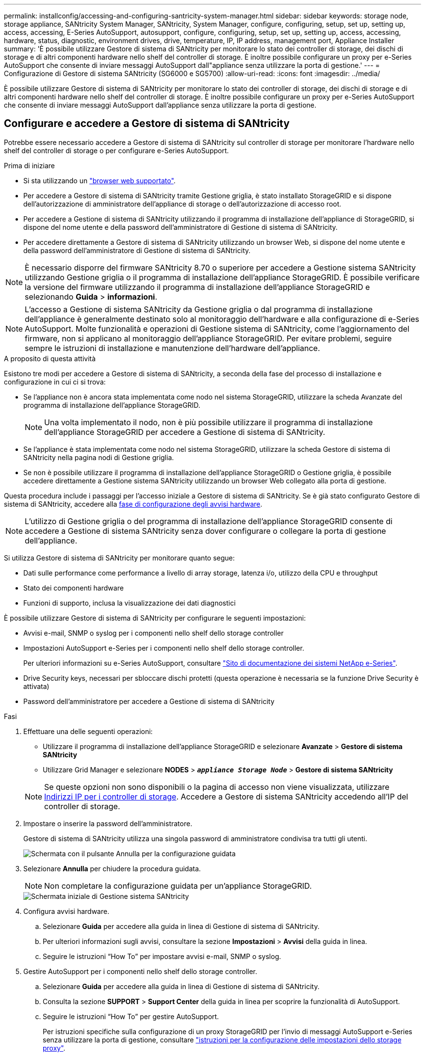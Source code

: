 ---
permalink: installconfig/accessing-and-configuring-santricity-system-manager.html 
sidebar: sidebar 
keywords: storage node, storage appliance, SANtricity System Manager, SANtricity, System Manager, configure, configuring, setup, set up, setting up, access, accessing, E-Series AutoSupport, autosupport, configure, configuring, setup, set up, setting up, access, accessing, hardware, status, diagnostic, environment drives, drive, temperature, IP, IP address, management port, Appliance Installer 
summary: 'È possibile utilizzare Gestore di sistema di SANtricity per monitorare lo stato dei controller di storage, dei dischi di storage e di altri componenti hardware nello shelf del controller di storage. È inoltre possibile configurare un proxy per e-Series AutoSupport che consente di inviare messaggi AutoSupport dall"appliance senza utilizzare la porta di gestione.' 
---
= Configurazione di Gestore di sistema SANtricity (SG6000 e SG5700)
:allow-uri-read: 
:icons: font
:imagesdir: ../media/


[role="lead"]
È possibile utilizzare Gestore di sistema di SANtricity per monitorare lo stato dei controller di storage, dei dischi di storage e di altri componenti hardware nello shelf del controller di storage. È inoltre possibile configurare un proxy per e-Series AutoSupport che consente di inviare messaggi AutoSupport dall'appliance senza utilizzare la porta di gestione.



== Configurare e accedere a Gestore di sistema di SANtricity

Potrebbe essere necessario accedere a Gestore di sistema di SANtricity sul controller di storage per monitorare l'hardware nello shelf del controller di storage o per configurare e-Series AutoSupport.

.Prima di iniziare
* Si sta utilizzando un https://docs.netapp.com/us-en/storagegrid-118/admin/web-browser-requirements.html["browser web supportato"^].
* Per accedere a Gestore di sistema di SANtricity tramite Gestione griglia, è stato installato StorageGRID e si dispone dell'autorizzazione di amministratore dell'appliance di storage o dell'autorizzazione di accesso root.
* Per accedere a Gestione di sistema di SANtricity utilizzando il programma di installazione dell'appliance di StorageGRID, si dispone del nome utente e della password dell'amministratore di Gestione di sistema di SANtricity.
* Per accedere direttamente a Gestore di sistema di SANtricity utilizzando un browser Web, si dispone del nome utente e della password dell'amministratore di Gestione di sistema di SANtricity.



NOTE: È necessario disporre del firmware SANtricity 8.70 o superiore per accedere a Gestione sistema SANtricity utilizzando Gestione griglia o il programma di installazione dell'appliance StorageGRID. È possibile verificare la versione del firmware utilizzando il programma di installazione dell'appliance StorageGRID e selezionando *Guida* > *informazioni*.


NOTE: L'accesso a Gestione di sistema SANtricity da Gestione griglia o dal programma di installazione dell'appliance è generalmente destinato solo al monitoraggio dell'hardware e alla configurazione di e-Series AutoSupport. Molte funzionalità e operazioni di Gestione sistema di SANtricity, come l'aggiornamento del firmware, non si applicano al monitoraggio dell'appliance StorageGRID. Per evitare problemi, seguire sempre le istruzioni di installazione e manutenzione dell'hardware dell'appliance.

.A proposito di questa attività
Esistono tre modi per accedere a Gestore di sistema di SANtricity, a seconda della fase del processo di installazione e configurazione in cui ci si trova:

* Se l'appliance non è ancora stata implementata come nodo nel sistema StorageGRID, utilizzare la scheda Avanzate del programma di installazione dell'appliance StorageGRID.
+

NOTE: Una volta implementato il nodo, non è più possibile utilizzare il programma di installazione dell'appliance StorageGRID per accedere a Gestione di sistema di SANtricity.

* Se l'appliance è stata implementata come nodo nel sistema StorageGRID, utilizzare la scheda Gestore di sistema di SANtricity nella pagina nodi di Gestione griglia.
* Se non è possibile utilizzare il programma di installazione dell'appliance StorageGRID o Gestione griglia, è possibile accedere direttamente a Gestione sistema SANtricity utilizzando un browser Web collegato alla porta di gestione.


Questa procedura include i passaggi per l'accesso iniziale a Gestore di sistema di SANtricity. Se è già stato configurato Gestore di sistema di SANtricity, accedere alla  <<config_hardware_alerts_sg6000,fase di configurazione degli avvisi hardware>>.


NOTE: L'utilizzo di Gestione griglia o del programma di installazione dell'appliance StorageGRID consente di accedere a Gestione di sistema SANtricity senza dover configurare o collegare la porta di gestione dell'appliance.

Si utilizza Gestore di sistema di SANtricity per monitorare quanto segue:

* Dati sulle performance come performance a livello di array storage, latenza i/o, utilizzo della CPU e throughput
* Stato dei componenti hardware
* Funzioni di supporto, inclusa la visualizzazione dei dati diagnostici


È possibile utilizzare Gestore di sistema di SANtricity per configurare le seguenti impostazioni:

* Avvisi e-mail, SNMP o syslog per i componenti nello shelf dello storage controller
* Impostazioni AutoSupport e-Series per i componenti nello shelf dello storage controller.
+
Per ulteriori informazioni su e-Series AutoSupport, consultare http://mysupport.netapp.com/info/web/ECMP1658252.html["Sito di documentazione dei sistemi NetApp e-Series"^].

* Drive Security keys, necessari per sbloccare dischi protetti (questa operazione è necessaria se la funzione Drive Security è attivata)
* Password dell'amministratore per accedere a Gestione di sistema di SANtricity


.Fasi
. Effettuare una delle seguenti operazioni:
+
** Utilizzare il programma di installazione dell'appliance StorageGRID e selezionare *Avanzate* > *Gestore di sistema SANtricity*
** Utilizzare Grid Manager e selezionare *NODES* > `*_appliance Storage Node_*` > *Gestore di sistema SANtricity*


+

NOTE: Se queste opzioni non sono disponibili o la pagina di accesso non viene visualizzata, utilizzare <<Impostare gli indirizzi IP per i controller di storage utilizzando il programma di installazione dell'appliance StorageGRID,Indirizzi IP per i controller di storage>>. Accedere a Gestore di sistema SANtricity accedendo all'IP del controller di storage.

. Impostare o inserire la password dell'amministratore.
+
Gestore di sistema di SANtricity utilizza una singola password di amministratore condivisa tra tutti gli utenti.

+
image::../media/san_setup_wizard.gif[Schermata con il pulsante Annulla per la configurazione guidata]

. Selezionare *Annulla* per chiudere la procedura guidata.
+

NOTE: Non completare la configurazione guidata per un'appliance StorageGRID.

+
image::../media/sam_home_page.gif[Schermata iniziale di Gestione sistema SANtricity]

. [[config_hardware_alerts_sg6000, start=4]]Configura avvisi hardware.
+
.. Selezionare *Guida* per accedere alla guida in linea di Gestione di sistema di SANtricity.
.. Per ulteriori informazioni sugli avvisi, consultare la sezione *Impostazioni* > *Avvisi* della guida in linea.
.. Seguire le istruzioni "`How To`" per impostare avvisi e-mail, SNMP o syslog.


. Gestire AutoSupport per i componenti nello shelf dello storage controller.
+
.. Selezionare *Guida* per accedere alla guida in linea di Gestione di sistema di SANtricity.
.. Consulta la sezione *SUPPORT* > *Support Center* della guida in linea per scoprire la funzionalità di AutoSupport.
.. Seguire le istruzioni "`How To`" per gestire AutoSupport.
+
Per istruzioni specifiche sulla configurazione di un proxy StorageGRID per l'invio di messaggi AutoSupport e-Series senza utilizzare la porta di gestione, consultare https://docs.netapp.com/us-en/storagegrid-118/admin/configuring-storage-proxy-settings.html["istruzioni per la configurazione delle impostazioni dello storage proxy"^].



. Se la funzione Drive Security è attivata per l'appliance, creare e gestire la chiave di sicurezza.
+
.. Selezionare *Guida* per accedere alla guida in linea di Gestione di sistema di SANtricity.
.. Per ulteriori informazioni su Drive Security, consultare la sezione *Impostazioni* > *sistema* > *Gestione delle chiavi di sicurezza* della guida in linea.
.. Seguire le istruzioni "`How To`" per creare e gestire la chiave di sicurezza.


. Se si desidera, modificare la password dell'amministratore.
+
.. Selezionare *Guida* per accedere alla guida in linea di Gestione di sistema di SANtricity.
.. Consultare la sezione *Home* > *Amministrazione array di storage* della guida in linea per informazioni sulla password dell'amministratore.
.. Seguire le istruzioni "`How To`" per modificare la password.






== Esaminare lo stato dell'hardware in Gestore di sistema di SANtricity

È possibile utilizzare Gestione di sistema di SANtricity per monitorare e gestire i singoli componenti hardware nello shelf dello storage controller e per esaminare informazioni ambientali e diagnostiche dell'hardware, come la temperatura dei componenti, nonché i problemi relativi ai dischi.

.Prima di iniziare
* Si sta utilizzando un https://docs.netapp.com/us-en/storagegrid-118/admin/web-browser-requirements.html["browser web supportato"^].
* Per accedere a Gestore di sistema SANtricity tramite Gestione griglia, si dispone dell'autorizzazione di amministratore dell'appliance di storage o dell'autorizzazione di accesso root.
* Per accedere a Gestione di sistema di SANtricity utilizzando il programma di installazione dell'appliance di StorageGRID, si dispone del nome utente e della password dell'amministratore di Gestione di sistema di SANtricity.
* Per accedere direttamente a Gestore di sistema di SANtricity utilizzando un browser Web, si dispone del nome utente e della password dell'amministratore di Gestione di sistema di SANtricity.



NOTE: È necessario disporre del firmware SANtricity 8.70 o superiore per accedere a Gestione sistema SANtricity utilizzando Gestione griglia o il programma di installazione dell'appliance StorageGRID.


NOTE: L'accesso a Gestione di sistema SANtricity da Gestione griglia o dal programma di installazione dell'appliance è generalmente destinato solo al monitoraggio dell'hardware e alla configurazione di e-Series AutoSupport. Molte funzionalità e operazioni di Gestione sistema di SANtricity, come l'aggiornamento del firmware, non si applicano al monitoraggio dell'appliance StorageGRID. Per evitare problemi, seguire sempre le istruzioni di installazione e manutenzione dell'hardware dell'appliance.

.Fasi
. <<Configurare e accedere a Gestore di sistema di SANtricity,Accedere a Gestore di sistema di SANtricity>>.
. Se necessario, immettere il nome utente e la password dell'amministratore.
. Fare clic su *Annulla* per chiudere la procedura guidata di configurazione e visualizzare la home page di Gestore di sistema di SANtricity.
+
Viene visualizzata la home page di Gestore di sistema di SANtricity. In Gestore di sistema di SANtricity, lo shelf del controller viene definito storage array.

+
image::../media/sam_home_page.gif[Schermata iniziale di Gestione sistema SANtricity]

. Esaminare le informazioni visualizzate per l'hardware dell'appliance e verificare che tutti i componenti hardware abbiano uno stato ottimale.
+
.. Fare clic sulla scheda *hardware*.
.. Fare clic su *Mostra retro dello shelf*.
+
image::../media/sam_hardware_controllers_a_and_b.gif[Scheda hardware status (Stato hardware) in Gestore di sistema di SANtricity]

+
Dal retro dello shelf, è possibile visualizzare entrambi i controller di storage, la batteria di ciascun controller di storage, i due contenitori di alimentazione, i due contenitori per ventole e gli eventuali shelf di espansione. È inoltre possibile visualizzare le temperature dei componenti.

.. Per visualizzare le impostazioni di ciascun controller di storage, selezionare il controller e selezionare *View settings* (Visualizza impostazioni) dal menu di scelta rapida.
.. Per visualizzare le impostazioni degli altri componenti sul retro dello shelf, selezionare il componente che si desidera visualizzare.
.. Fare clic su *Mostra parte anteriore dello shelf* e selezionare il componente che si desidera visualizzare.
+
Dalla parte anteriore dello shelf, è possibile visualizzare le unità e i cassetti delle unità per lo shelf del controller di storage o gli shelf di espansione (se presenti).





Se lo stato di un componente richiede attenzione, seguire la procedura descritta nel Recovery Guru per risolvere il problema o contattare il supporto tecnico.



== Impostare gli indirizzi IP per i controller di storage utilizzando il programma di installazione dell'appliance StorageGRID

La porta di gestione 1 di ciascun controller di storage collega l'appliance alla rete di gestione per Gestione di sistema di SANtricity. Se non è possibile accedere a Gestione di sistema SANtricity dal programma di installazione dell'appliance StorageGRID, impostare un indirizzo IP statico per ciascun controller di storage per assicurarsi di non perdere la connessione di gestione all'hardware e al firmware del controller nello shelf del controller.

.Prima di iniziare
* Si sta utilizzando qualsiasi client di gestione in grado di connettersi alla rete amministrativa di StorageGRID o si dispone di un laptop di assistenza.
* Il laptop client o di servizio dispone di un browser Web supportato.


.A proposito di questa attività
Gli indirizzi assegnati da DHCP possono cambiare in qualsiasi momento. Assegnare indirizzi IP statici ai controller per garantire un'accessibilità coerente.


NOTE: Seguire questa procedura solo se non si dispone dell'accesso a Gestore di sistema SANtricity dal programma di installazione dell'appliance StorageGRID (*Avanzate* > *Gestore di sistema SANtricity*) o da Gestore di griglia (*NODI* > *Gestore di sistema SANtricity*).

.Fasi
. Dal client, immettere l'URL del programma di installazione dell'appliance StorageGRID: +
`*https://_Appliance_Controller_IP_:8443*`
+
Per `_Appliance_Controller_IP_`, Utilizzare l'indirizzo IP dell'appliance su qualsiasi rete StorageGRID.

+
Viene visualizzata la pagina iniziale del programma di installazione dell'appliance StorageGRID.

. Selezionare *Configure hardware* > *Storage Controller Network Configuration*.
+
Viene visualizzata la pagina Storage Controller Network Configuration (Configurazione di rete dello Storage Controller).

. A seconda della configurazione di rete, selezionare *Enabled* per IPv4, IPv6 o entrambi.
. Annotare l'indirizzo IPv4 visualizzato automaticamente.
+
DHCP è il metodo predefinito per assegnare un indirizzo IP alla porta di gestione del controller di storage.

+

NOTE: La visualizzazione dei valori DHCP potrebbe richiedere alcuni minuti.

+
image::../media/storage_controller_network_config_ipv4.gif[Config. Rete controller storage IPv4]

. Facoltativamente, impostare un indirizzo IP statico per la porta di gestione del controller di storage.
+

NOTE: È necessario assegnare un indirizzo IP statico alla porta di gestione o un lease permanente per l'indirizzo sul server DHCP.

+
.. Selezionare *statico*.
.. Inserire l'indirizzo IPv4 utilizzando la notazione CIDR.
.. Inserire il gateway predefinito.
+
image::../media/storage_controller_ipv4_and_def_gateway.gif[Storage Controller Network Config IPv4 e Default Gateway]

.. Fare clic su *Save* (Salva).
+
L'applicazione delle modifiche potrebbe richiedere alcuni minuti.

+
Quando ci si connette a Gestore di sistema di SANtricity, si utilizzerà il nuovo indirizzo IP statico come URL: +
`*https://_Storage_Controller_IP_*`





